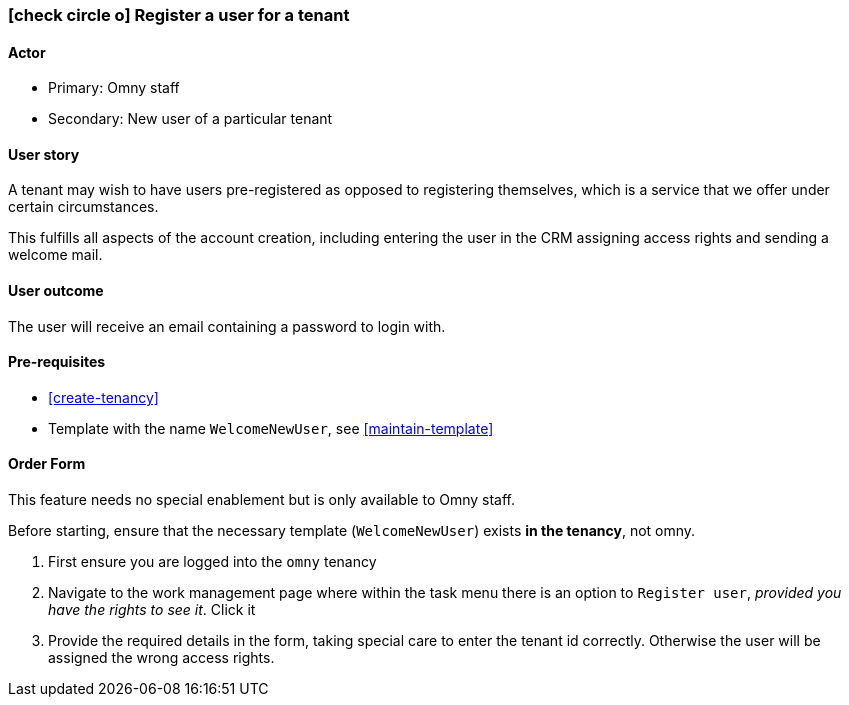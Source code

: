 [[register-user-for-tenant]]
=== icon:check-circle-o[] Register a user for a tenant

==== Actor

* Primary: Omny staff
* Secondary: New user of a particular tenant

==== User story

A tenant may wish to have users pre-registered as opposed to registering 
themselves, which is a service that we offer under certain circumstances.

This fulfills all aspects of the account creation, including entering the user 
in the CRM assigning access rights and sending a welcome mail.

==== User outcome

The user will receive an email containing a password to login with.

==== Pre-requisites

* <<create-tenancy>>
* Template with the name `WelcomeNewUser`, see <<maintain-template>>

==== Order Form

This feature needs no special enablement but is only available to Omny staff.

[Note]
=======
Before starting, ensure that the necessary template (`WelcomeNewUser`) 
exists *in the tenancy*, not omny.
=======

1. First ensure you are logged into the `omny` tenancy 
2. Navigate to the work management page where within the task 
menu there is an option to `Register user`, _provided you have the rights 
to see it_. Click it 
3. Provide the required details in the form, taking special care to enter the
tenant id correctly. Otherwise the user will be assigned the wrong access 
rights.